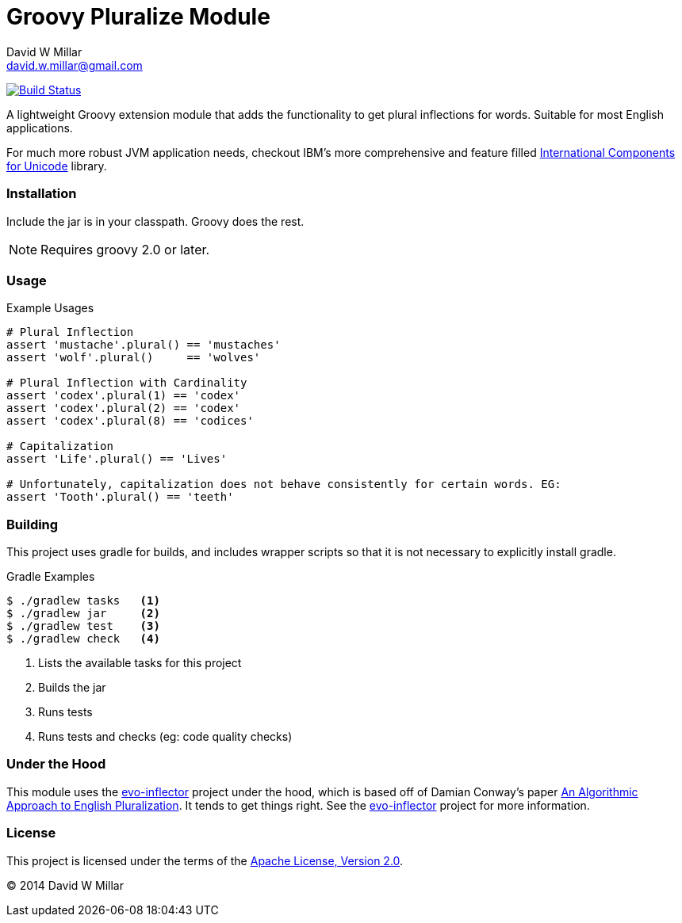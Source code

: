 # Groovy Pluralize Module
David W Millar <david.w.millar@gmail.com>

image:https://travis-ci.org/david-w-millar/groovy-pluralize-en.svg["Build Status", link="https://travis-ci.org/david-w-millar/groovy-pluralize-en"]

A lightweight Groovy extension module that adds the functionality
to get plural inflections for words. Suitable for most English applications.

For much more robust JVM application needs, checkout IBM's more comprehensive and feature filled
http://www-01.ibm.com/software/globalization/icu/[International Components for Unicode] library.

### Installation

Include the jar is in your classpath.  Groovy does the rest.

[NOTE]
Requires groovy 2.0 or later.

### Usage

.Example Usages
[source, groovy]
----
# Plural Inflection
assert 'mustache'.plural() == 'mustaches'
assert 'wolf'.plural()     == 'wolves'

# Plural Inflection with Cardinality
assert 'codex'.plural(1) == 'codex'
assert 'codex'.plural(2) == 'codex'
assert 'codex'.plural(8) == 'codices'

# Capitalization
assert 'Life'.plural() == 'Lives'

# Unfortunately, capitalization does not behave consistently for certain words. EG:
assert 'Tooth'.plural() == 'teeth'

----


### Building

This project uses gradle for builds, and includes wrapper scripts
so that it is not necessary to explicitly install gradle.

.Gradle Examples
[source,shell]
----
$ ./gradlew tasks   <1>
$ ./gradlew jar     <2>
$ ./gradlew test    <3>
$ ./gradlew check   <4>
----
<1> Lists the available tasks for this project
<2> Builds the jar
<3> Runs tests
<4> Runs tests and checks (eg: code quality checks)

### Under the Hood

This module uses the https://github.com/atteo/evo-inflector[evo-inflector] project
under the hood, which is based off of Damian Conway's paper
http://www.csse.monash.edu.au/~damian/papers/HTML/Plurals.html[An Algorithmic Approach to English Pluralization].
It tends to get things right. See the https://github.com/atteo/evo-inflector[evo-inflector] project for more information.


### License

This project is licensed under the terms of the
http://www.apache.org/licenses/LICENSE-2.0.html[Apache License, Version 2.0].

&copy; 2014 David W Millar

